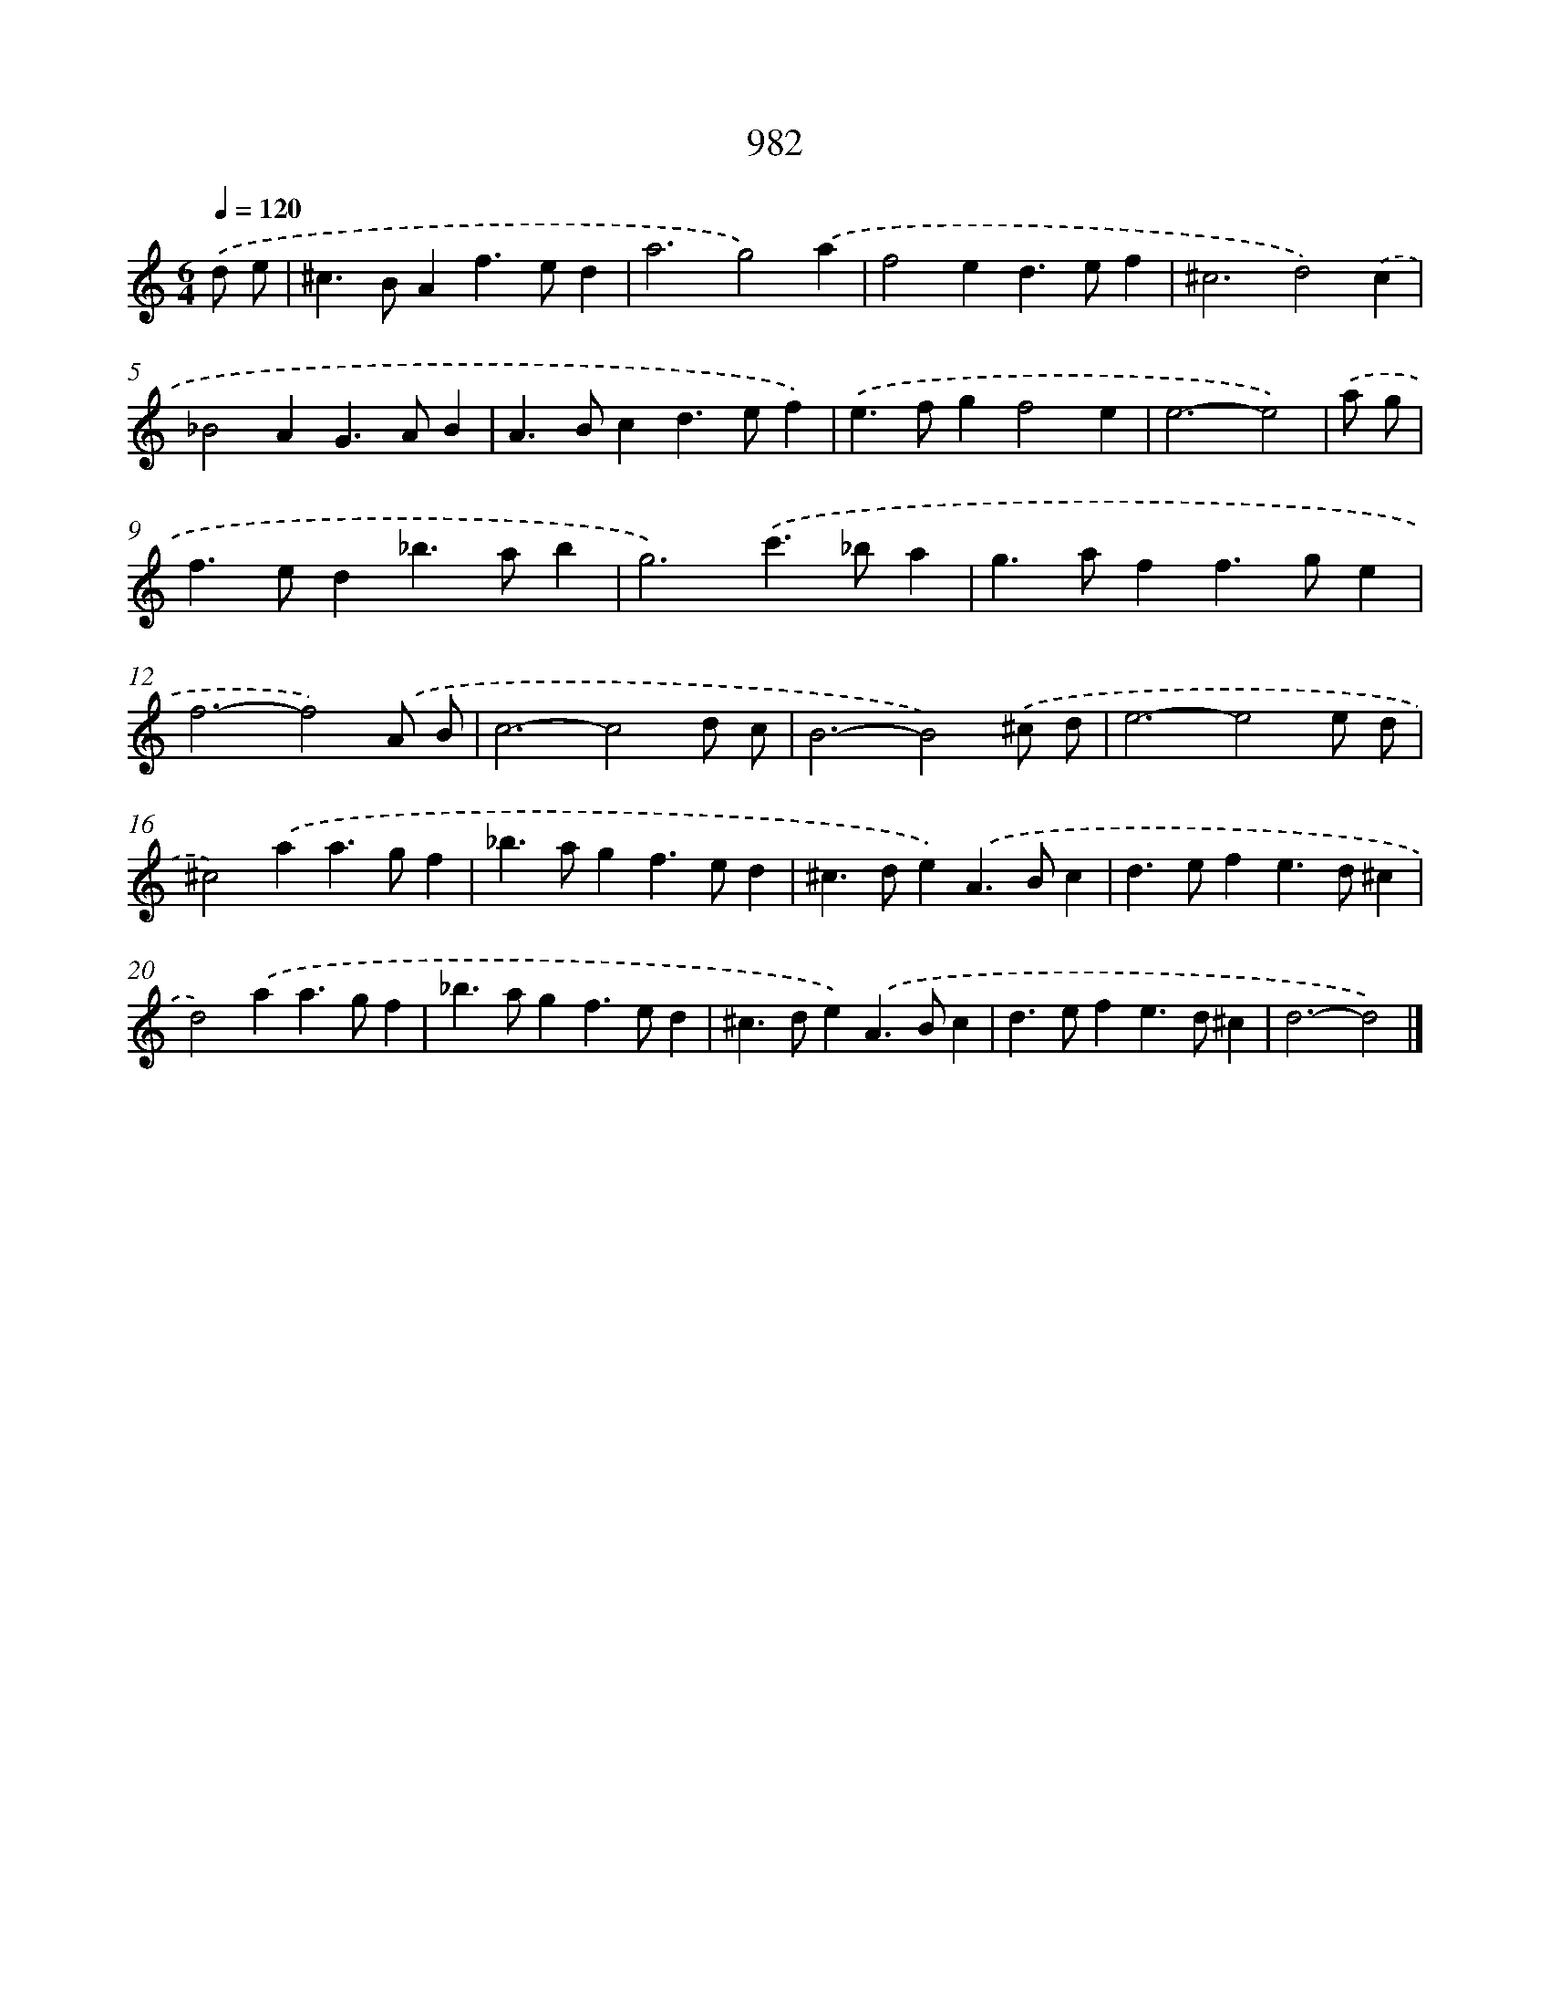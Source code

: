X: 8755
T: 982
%%abc-version 2.0
%%abcx-abcm2ps-target-version 5.9.1 (29 Sep 2008)
%%abc-creator hum2abc beta
%%abcx-conversion-date 2018/11/01 14:36:50
%%humdrum-veritas 1457280833
%%humdrum-veritas-data 536717311
%%continueall 1
%%barnumbers 0
L: 1/4
M: 6/4
Q: 1/4=120
K: C clef=treble
.('d/ e/ [I:setbarnb 1]|
^c>BAf>ed |
a3g2).('a |
f2ed>ef |
^c3d2).('c |
_B2AG>AB |
A>Bcd>ef) |
.('e>fgf2e |
e3-e2) |
.('a/ g/ [I:setbarnb 9]|
f>ed_b>ab |
g3).('c'>_ba |
g>aff>ge |
f3-f2).('A/ B/ |
c3-c2d/ c/ |
B3-B2).('^c/ d/ |
e3-e2e/ d/ |
^c2).('aa>gf |
_b>agf>ed |
^c>de).('A>Bc |
d>efe>d^c |
d2).('aa>gf |
_b>agf>ed |
^c>de).('A>Bc |
d>efe>d^c |
d3-d2) |]
